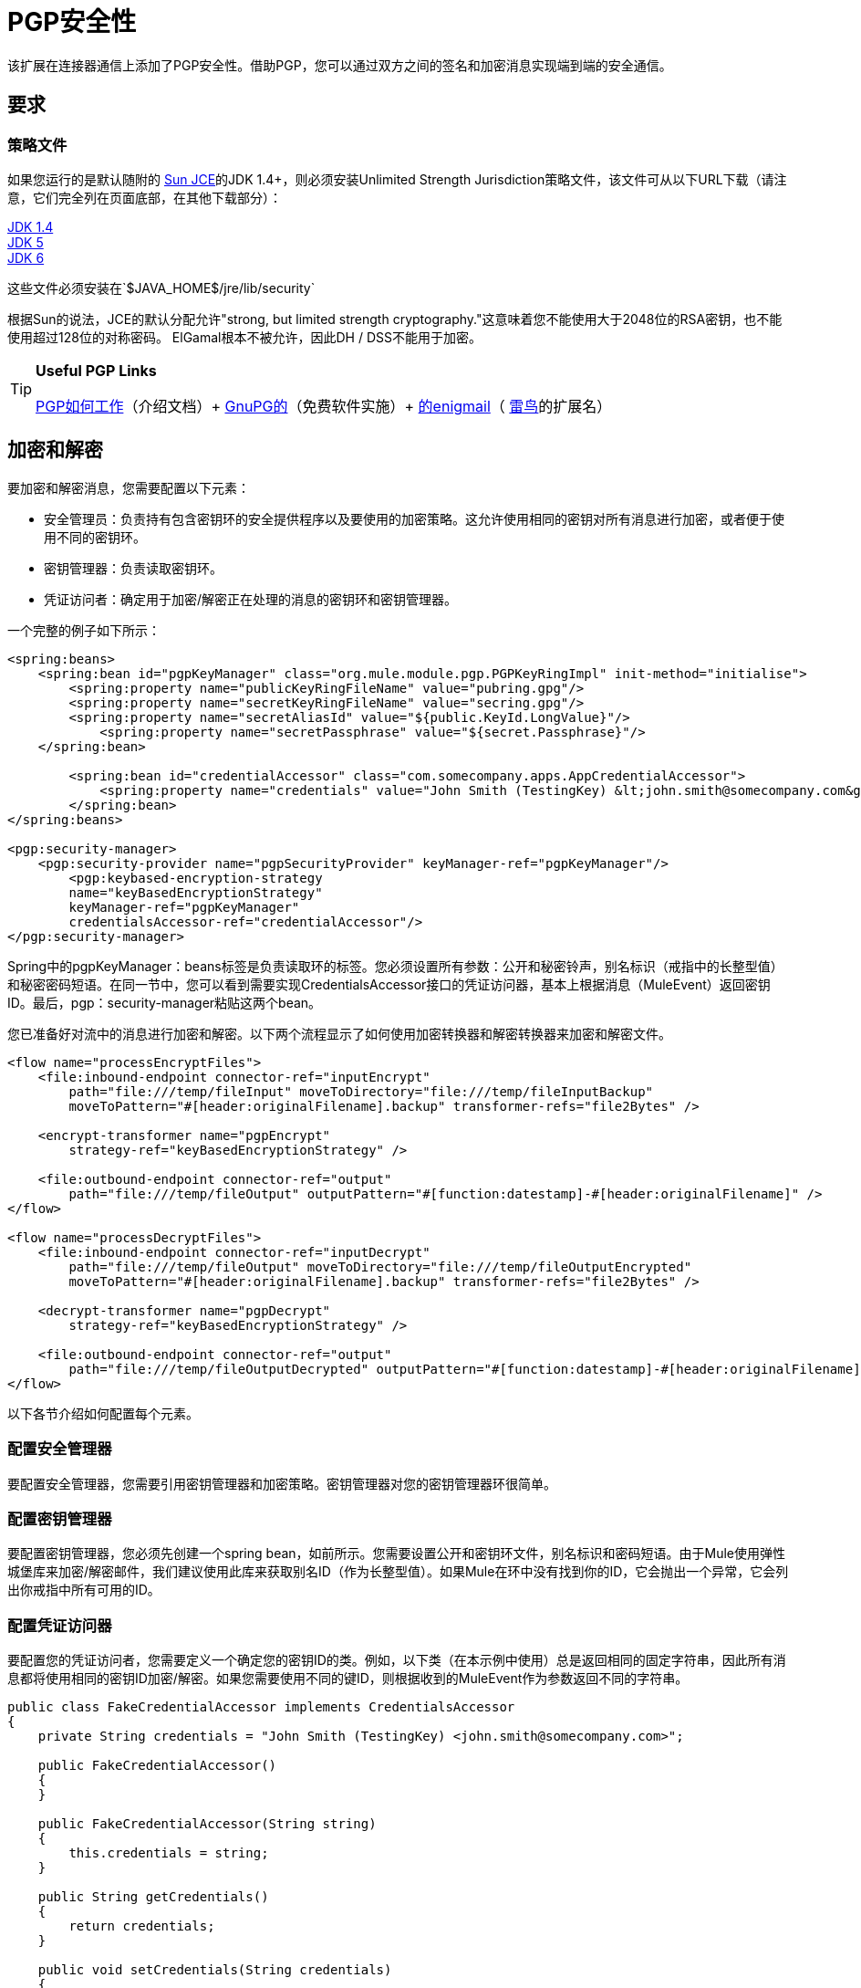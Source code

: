 =  PGP安全性
:keywords: anypoint studio, esb, pgp, pretty good privacy, security

该扩展在连接器通信上添加了PGP安全性。借助PGP，您可以通过双方之间的签名和加密消息实现端到端的安全通信。

== 要求

=== 策略文件

如果您运行的是默认随附的 http://java.sun.com/javase/technologies/security[Sun JCE]的JDK 1.4+，则必须安装Unlimited Strength Jurisdiction策略文件，该文件可从以下URL下载（请注意，它们完全列在页面底部，在其他下载部分）：

http://java.sun.com/j2se/1.4/download.html[JDK 1.4] +
http://java.sun.com/j2se/1.5.0/download.jsp[JDK 5] +
http://java.sun.com/javase/downloads/index.jsp[JDK 6]

这些文件必须安装在`$JAVA_HOME$/jre/lib/security`

根据Sun的说法，JCE的默认分配允许"strong, but limited strength cryptography."这意味着您不能使用大于2048位的RSA密钥，也不能使用超过128位的对称密码。 ElGamal根本不被允许，因此DH / DSS不能用于加密。

[TIP]
====
*Useful PGP Links*

http://www.pgpi.org/doc/pgpintro/[PGP如何工作]（介绍文档）+
  http://www.gnupg.org/[GnuPG的]（免费软件实施）+
  http://enigmail.mozdev.org/[的enigmail]（ http://www.mozilla.org/products/thunderbird/[雷鸟]的扩展名）
====

== 加密和解密

要加密和解密消息，您需要配置以下元素：

* 安全管理员：负责持有包含密钥环的安全提供程序以及要使用的加密策略。这允许使用相同的密钥对所有消息进行加密，或者便于使用不同的密钥环。
* 密钥管理器：负责读取密钥环。
* 凭证访问者：确定用于加密/解密正在处理的消息的密钥环和密钥管理器。

一个完整的例子如下所示：

[source, xml, linenums]
----
<spring:beans>
    <spring:bean id="pgpKeyManager" class="org.mule.module.pgp.PGPKeyRingImpl" init-method="initialise">
        <spring:property name="publicKeyRingFileName" value="pubring.gpg"/>
        <spring:property name="secretKeyRingFileName" value="secring.gpg"/>
        <spring:property name="secretAliasId" value="${public.KeyId.LongValue}"/>
            <spring:property name="secretPassphrase" value="${secret.Passphrase}"/>
    </spring:bean>

        <spring:bean id="credentialAccessor" class="com.somecompany.apps.AppCredentialAccessor">
            <spring:property name="credentials" value="John Smith (TestingKey) &lt;john.smith@somecompany.com&gt;"/>
        </spring:bean>
</spring:beans>

<pgp:security-manager>
    <pgp:security-provider name="pgpSecurityProvider" keyManager-ref="pgpKeyManager"/>
        <pgp:keybased-encryption-strategy
        name="keyBasedEncryptionStrategy"
        keyManager-ref="pgpKeyManager"
        credentialsAccessor-ref="credentialAccessor"/>
</pgp:security-manager>
----

Spring中的pgpKeyManager：beans标签是负责读取环的标签。您必须设置所有参数：公开和秘密铃声，别名标识（戒指中的长整型值）和秘密密码短语。在同一节中，您可以看到需要实现CredentialsAccessor接口的凭证访问器，基本上根据消息（MuleEvent）返回密钥ID。最后，pgp：security-manager粘贴这两个bean。

您已准备好对流中的消息进行加密和解密。以下两个流程显示了如何使用加密转换器和解密转换器来加密和解密文件。

[source, xml, linenums]
----
<flow name="processEncryptFiles">
    <file:inbound-endpoint connector-ref="inputEncrypt"
        path="file:///temp/fileInput" moveToDirectory="file:///temp/fileInputBackup"
        moveToPattern="#[header:originalFilename].backup" transformer-refs="file2Bytes" />

    <encrypt-transformer name="pgpEncrypt"
        strategy-ref="keyBasedEncryptionStrategy" />

    <file:outbound-endpoint connector-ref="output"
        path="file:///temp/fileOutput" outputPattern="#[function:datestamp]-#[header:originalFilename]" />
</flow>

<flow name="processDecryptFiles">
    <file:inbound-endpoint connector-ref="inputDecrypt"
        path="file:///temp/fileOutput" moveToDirectory="file:///temp/fileOutputEncrypted"
        moveToPattern="#[header:originalFilename].backup" transformer-refs="file2Bytes" />

    <decrypt-transformer name="pgpDecrypt"
        strategy-ref="keyBasedEncryptionStrategy" />

    <file:outbound-endpoint connector-ref="output"
        path="file:///temp/fileOutputDecrypted" outputPattern="#[function:datestamp]-#[header:originalFilename]" />
</flow>
----

以下各节介绍如何配置每个元素。

=== 配置安全管理器

要配置安全管理器，您需要引用密钥管理器和加密策略。密钥管理器对您的密钥管理器环很简单。

=== 配置密钥管理器

要配置密钥管理器，您必须先创建一个spring bean，如前所示。您需要设置公开和密钥环文件，别名标识和密码短语。由于Mule使用弹性城堡库来加密/解密邮件，我们建议使用此库来获取别名ID（作为长整型值）。如果Mule在环中没有找到你的ID，它会抛出一个异常，它会列出你戒指中所有可用的ID。

=== 配置凭证访问器

要配置您的凭证访问者，您需要定义一个确定您的密钥ID的类。例如，以下类（在本示例中使用）总是返回相同的固定字符串，因此所有消息都将使用相同的密钥ID加密/解密。如果您需要使用不同的键ID，则根据收到的MuleEvent作为参数返回不同的字符串。

[source, java, linenums]
----
public class FakeCredentialAccessor implements CredentialsAccessor
{
    private String credentials = "John Smith (TestingKey) <john.smith@somecompany.com>";

    public FakeCredentialAccessor()
    {
    }

    public FakeCredentialAccessor(String string)
    {
        this.credentials = string;
    }

    public String getCredentials()
    {
        return credentials;
    }

    public void setCredentials(String credentials)
    {
        this.credentials = credentials;
    }

    public Object getCredentials(MuleEvent event)
    {
        return this.credentials;
    }

    public void setCredentials(MuleEvent event, Object credentials)
    {
        // dummy
    }
}
----

== 配置参考

=  PGP模块

此扩展在端点通信中添加了PGP安全性。借助PGP，您可以通过双方之间的签名和加密消息实现端到端的安全通信。

== 安全经理

<security-manager...>的{​​{0}}属性

[%header,cols="5*"]
|===
| {名称{1}}输入 |必 |缺省 |说明
|===

<security-manager...>的{​​{0}}子元素

[%header,cols="34,33,33"]
|===
| {名称{1}}基数 |说明
|安全提供商 | 0..1  | PGP相关功能的安全提供商。
| keybased-encryption-strategy  | 0..1  |要使用的基于密钥的PGP加密策略。
|===

== 安全提供商

PGP相关功能的安全提供者。

<security-provider...>的{​​{0}}属性

[%header,cols="5*"]
|===
| {名称{1}}输入 |必 |缺省 |说明
| keyManager-ref  |字符串 |是 |   |引用密钥管理器以使用。
|===

<security-provider...>的{​​{0}}子元素

[%header,cols="34,33,33"]
|===
| {名称{1}}基数 |说明
|===

== 基于密钥的加密策略

基于密钥的PGP加密策略使用。

<keybased-encryption-strategy...>的{​​{0}}属性

[%header,cols="5*"]
|===
| {名称{1}}输入 |必 |缺省 |说明
| keyManager-ref  |字符串 |是 |   |引用密钥管理器以使用。
| credentialsAccessor-ref  |字符串 |否 |   |引用要使用的凭据访问器。
| checkKeyExpirity  |布尔值 |否 |   |检查密钥到期。
|===

<keybased-encryption-strategy...>的{​​{0}}子元素

[%header,cols="34,33,33"]
|===
| {名称{1}}基数 |说明
|===

== 安全过滤器

基于PGP加密过滤消息。

<security-filter...>的{​​{0}}属性

[%header,cols="5*"]
|====
| {名称{1}}输入 |必 |缺省 |说明
| strategyName  |字符串 |是 |   |要使用的PGP加密策略的名称。
| signRequired  |字符串 |是 |   |是否需要签名。
| keyManager-ref  |字符串 |是 |   |引用密钥管理器以使用。
| credentialsAccessor-ref  |字符串 |是 |   |引用要使用的凭据访问器。
|====

<security-filter...>的{​​{0}}子元素

[%header,cols="34,33,33"]
|===
| {名称{1}}基数 |说明
|===
